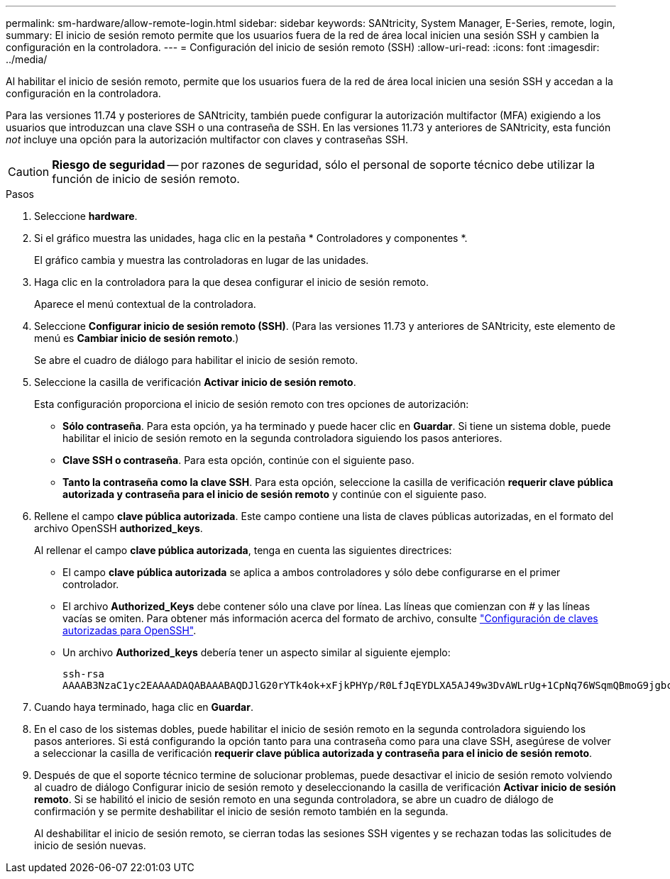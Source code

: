 ---
permalink: sm-hardware/allow-remote-login.html 
sidebar: sidebar 
keywords: SANtricity, System Manager, E-Series, remote, login, 
summary: El inicio de sesión remoto permite que los usuarios fuera de la red de área local inicien una sesión SSH y cambien la configuración en la controladora. 
---
= Configuración del inicio de sesión remoto (SSH)
:allow-uri-read: 
:icons: font
:imagesdir: ../media/


[role="lead"]
Al habilitar el inicio de sesión remoto, permite que los usuarios fuera de la red de área local inicien una sesión SSH y accedan a la configuración en la controladora.

Para las versiones 11.74 y posteriores de SANtricity, también puede configurar la autorización multifactor (MFA) exigiendo a los usuarios que introduzcan una clave SSH o una contraseña de SSH. En las versiones 11.73 y anteriores de SANtricity, esta función _not_ incluye una opción para la autorización multifactor con claves y contraseñas SSH.

[CAUTION]
====
*Riesgo de seguridad* -- por razones de seguridad, sólo el personal de soporte técnico debe utilizar la función de inicio de sesión remoto.

====
.Pasos
. Seleccione *hardware*.
. Si el gráfico muestra las unidades, haga clic en la pestaña * Controladores y componentes *.
+
El gráfico cambia y muestra las controladoras en lugar de las unidades.

. Haga clic en la controladora para la que desea configurar el inicio de sesión remoto.
+
Aparece el menú contextual de la controladora.

. Seleccione *Configurar inicio de sesión remoto (SSH)*. (Para las versiones 11.73 y anteriores de SANtricity, este elemento de menú es *Cambiar inicio de sesión remoto*.)
+
Se abre el cuadro de diálogo para habilitar el inicio de sesión remoto.

. Seleccione la casilla de verificación *Activar inicio de sesión remoto*.
+
Esta configuración proporciona el inicio de sesión remoto con tres opciones de autorización:

+
** *Sólo contraseña*. Para esta opción, ya ha terminado y puede hacer clic en *Guardar*. Si tiene un sistema doble, puede habilitar el inicio de sesión remoto en la segunda controladora siguiendo los pasos anteriores.
** *Clave SSH o contraseña*. Para esta opción, continúe con el siguiente paso.
** *Tanto la contraseña como la clave SSH*. Para esta opción, seleccione la casilla de verificación *requerir clave pública autorizada y contraseña para el inicio de sesión remoto* y continúe con el siguiente paso.


. Rellene el campo *clave pública autorizada*. Este campo contiene una lista de claves públicas autorizadas, en el formato del archivo OpenSSH *authorized_keys*.
+
Al rellenar el campo *clave pública autorizada*, tenga en cuenta las siguientes directrices:

+
** El campo *clave pública autorizada* se aplica a ambos controladores y sólo debe configurarse en el primer controlador.
** El archivo *Authorized_Keys* debe contener sólo una clave por línea. Las líneas que comienzan con # y las líneas vacías se omiten. Para obtener más información acerca del formato de archivo, consulte link:https://www.ssh.com/academy/ssh/authorized-keys-openssh["Configuración de claves autorizadas para OpenSSH"^].
** Un archivo *Authorized_keys* debería tener un aspecto similar al siguiente ejemplo:
+
[listing]
----
ssh-rsa
AAAAB3NzaC1yc2EAAAADAQABAAABAQDJlG20rYTk4ok+xFjkPHYp/R0LfJqEYDLXA5AJ49w3DvAWLrUg+1CpNq76WSqmQBmoG9jgbcAB5ABGdswdeMQZHilJcu29iJ3OKKv6SlCulAj1tHymwtbdhPuipd2wIDAQAB
----


. Cuando haya terminado, haga clic en *Guardar*.
. En el caso de los sistemas dobles, puede habilitar el inicio de sesión remoto en la segunda controladora siguiendo los pasos anteriores. Si está configurando la opción tanto para una contraseña como para una clave SSH, asegúrese de volver a seleccionar la casilla de verificación *requerir clave pública autorizada y contraseña para el inicio de sesión remoto*.
. Después de que el soporte técnico termine de solucionar problemas, puede desactivar el inicio de sesión remoto volviendo al cuadro de diálogo Configurar inicio de sesión remoto y deseleccionando la casilla de verificación *Activar inicio de sesión remoto*. Si se habilitó el inicio de sesión remoto en una segunda controladora, se abre un cuadro de diálogo de confirmación y se permite deshabilitar el inicio de sesión remoto también en la segunda.
+
Al deshabilitar el inicio de sesión remoto, se cierran todas las sesiones SSH vigentes y se rechazan todas las solicitudes de inicio de sesión nuevas.


